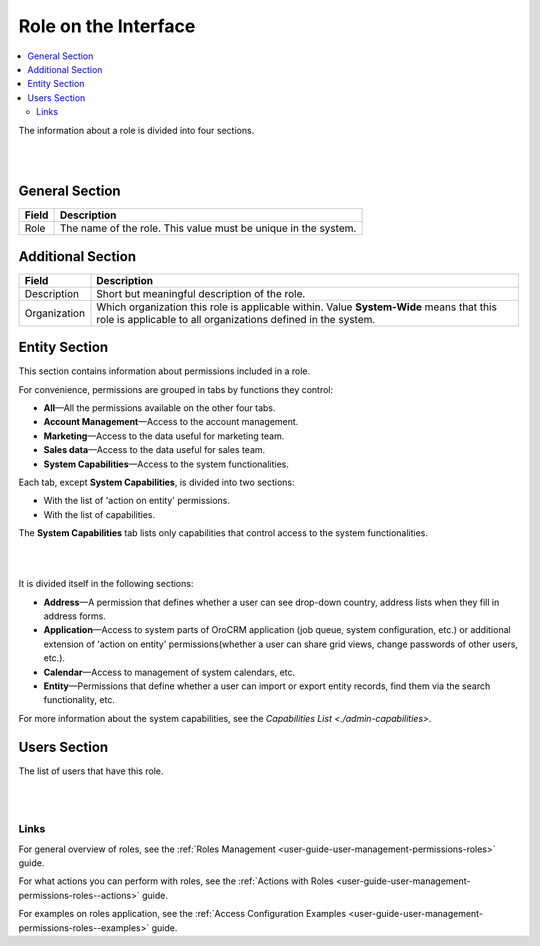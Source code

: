 .. _user-guide-user-management-permissions-roles--interface:

Role on the Interface
=====================

.. contents:: :local:
    :depth: 3

The information about a role is divided into four sections. 

|

.. image:: ../img/access_roles_management/roles_overview1.png 

|

General Section
^^^^^^^^^^^^^^^^

+-------+----------------------------------------------------------------+
| Field | Description                                                    |
+=======+================================================================+
| Role  | The name of the role. This value must be unique in the system. |
+-------+----------------------------------------------------------------+

Additional Section
^^^^^^^^^^^^^^^^^^

+--------------+------------------------------------------------------------------------------------------------------+
| Field        | Description                                                                                          |
+==============+======================================================================================================+
| Description  | Short but meaningful description of the role.                                                        |
+--------------+------------------------------------------------------------------------------------------------------+
| Organization | Which organization this role is applicable within.                                                   |
|              | Value **System-Wide** means that this role is applicable to all organizations defined in the system. |
+--------------+------------------------------------------------------------------------------------------------------+


Entity Section
^^^^^^^^^^^^^^

This section contains information about permissions included in a role. 

For convenience, permissions are grouped in tabs by functions they control:

- **All**—All the permissions available on the other four tabs.

- **Account Management**—Access to the account management. 

- **Marketing**—Access to the data useful for marketing team.

- **Sales data**—Access to the data useful for sales team. 

- **System Capabilities**—Access to the system functionalities.
  

Each tab, except **System Capabilities**, is divided into two sections: 

- With the list of 'action on entity' permissions.

- With the list of capabilities.

The **System Capabilities** tab lists only capabilities that control access to the system functionalities. 

|

.. image:: ../img/access_roles_management/roles_overview2.png 

|

It is divided itself in the following sections:

- **Address**—A permission that defines whether a user can see drop-down country, address lists when they fill in address forms. 

- **Application**—Access to system parts of OroCRM application (job queue, system configuration, etc.) or additional extension of 'action on entity' permissions(whether a user can share grid views, change passwords of other users, etc.).
 
- **Calendar**—Access to management of system calendars, etc. 

- **Entity**—Permissions that define whether a user can import or export entity records, find them via the search functionality, etc.



For more information about the system capabilities, see the `Capabilities List <./admin-capabilities>`.


Users Section
^^^^^^^^^^^^^

The list of users that have this role. 

|

.. image:: ../img/access_roles_management/roles_userssection.png 

|


Links
-----

For general overview of roles, see the :ref:`Roles Management <user-guide-user-management-permissions-roles>` guide.

For what actions you can perform with roles, see the :ref:`Actions with Roles <user-guide-user-management-permissions-roles--actions>` guide.

For examples on roles application, see the :ref:`Access Configuration Examples <user-guide-user-management-permissions-roles--examples>` guide.



.. |IcRemove| image:: ../../img/buttons/IcRemove.png
	:align: middle

.. |IcClone| image:: ../../img/buttons/IcClone.png
	:align: middle

.. |IcDelete| image:: ../../img/buttons/IcDelete.png
	:align: middle